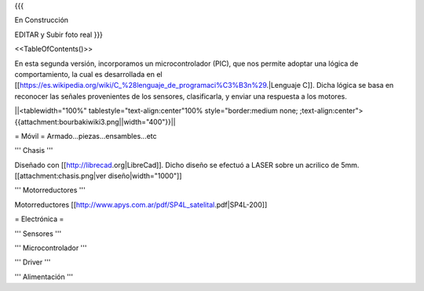 {{{

En Construcción 


EDITAR y Subir foto real
}}}

<<TableOfContents()>>

En esta segunda versión, incorporamos un microcontrolador (PIC), que nos permite adoptar una lógica de comportamiento, la cual es desarrollada en el [[https://es.wikipedia.org/wiki/C_%28lenguaje_de_programaci%C3%B3n%29.|Lenguaje C]]. Dicha lógica se basa en reconocer las señales provenientes de los sensores, clasificarla, y enviar una respuesta a los motores.



||<tablewidth="100%" tablestyle="text-align:center"100%  style="border:medium none; ;text-align:center">{{attachment:bourbakiwiki3.png||width="400"}}||

= Móvil =
Armado...piezas...ensambles...etc

''' Chasis '''

Diseñado con [[http://librecad.org|LibreCad]]. Dicho diseño se efectuó a LASER sobre un acrilico de 5mm.[[attachment:chasis.png|ver diseño|width="1000"]]


''' Motorreductores '''

Motorreductores [[http://www.apys.com.ar/pdf/SP4L_satelital.pdf|SP4L-200]]


= Electrónica =

''' Sensores '''

''' Microcontrolador '''

''' Driver '''

''' Alimentación '''
